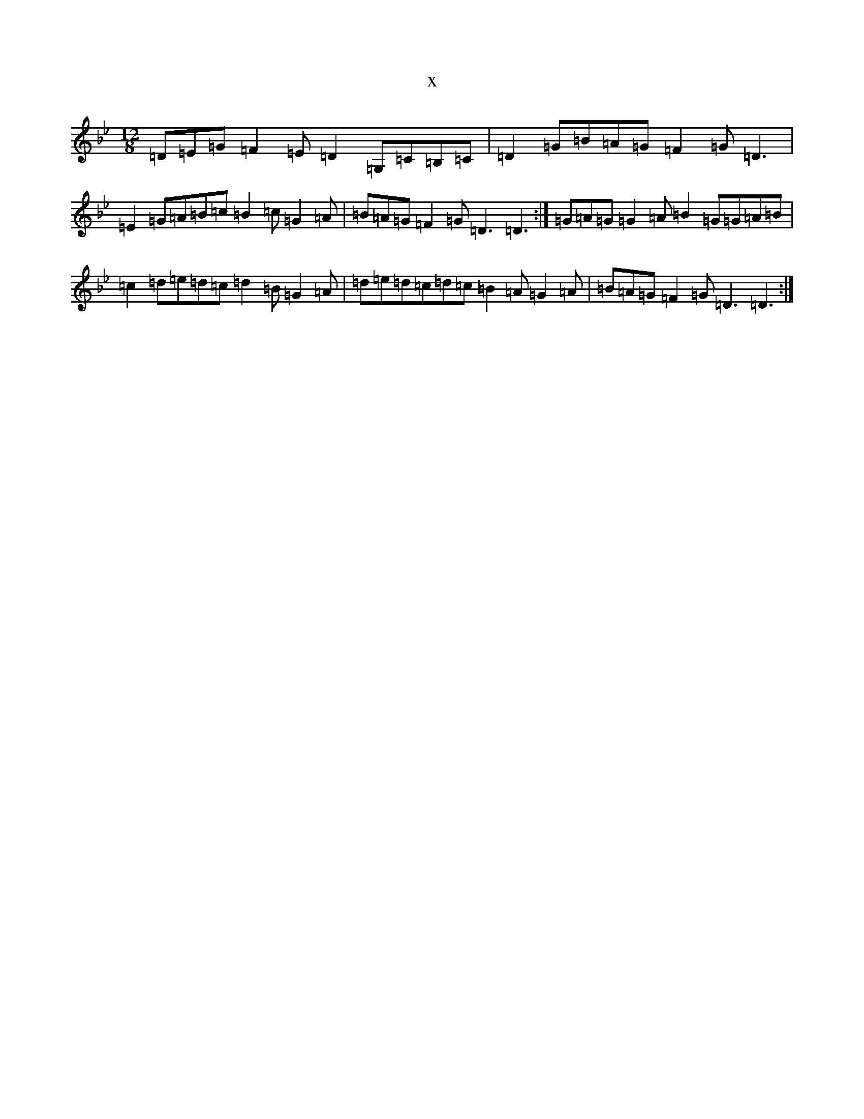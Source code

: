 X:7518
T:x
L:1/8
M:12/8
K: C Dorian
=D=E=G=F2=E=D2=G,=C=B,=C|=D2=G=B=A=G=F2=G=D3|=E2=G=A=B=c=B2=c=G2=A|=B=A=G=F2=G=D3=D3:|=G=A=G=G2=A=B2=G=G=A=B|=c2=d=e=d=c=d2=B=G2=A|=d=e=d=c=d=c=B2=A=G2=A|=B=A=G=F2=G=D3=D3:|